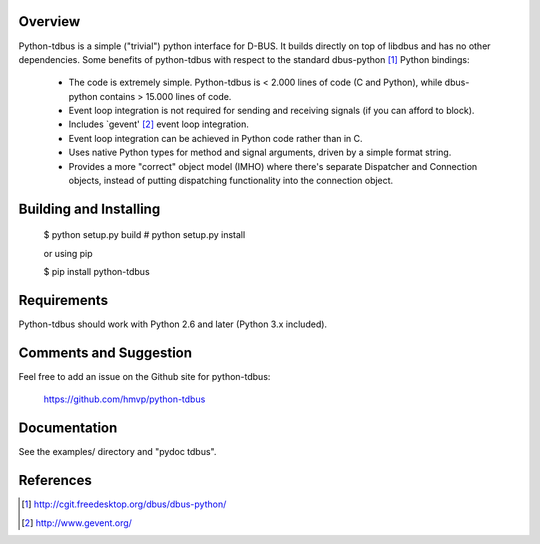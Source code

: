 .. image:: https://travis-ci.org/hmvp/python-tdbus.svg?branch=master
    :target: https://travis-ci.org/hmvp/python-tdbus

Overview
========

Python-tdbus is a simple ("trivial") python interface for D-BUS. It builds
directly on top of libdbus and has no other dependencies. Some benefits of
python-tdbus with respect to the standard dbus-python [1]_ Python bindings:

 * The code is extremely simple. Python-tdbus is < 2.000 lines of code (C and
   Python), while dbus-python contains > 15.000 lines of code.
 * Event loop integration is not required for sending and receiving signals (if
   you can afford to block).
 * Includes `gevent' [2]_ event loop integration.
 * Event loop integration can be achieved in Python code rather than in C.
 * Uses native Python types for method and signal arguments, driven by a simple
   format string.
 * Provides a more "correct" object model (IMHO) where there's separate
   Dispatcher and Connection objects, instead of putting dispatching
   functionality into the connection object.

Building and Installing
=======================

 $ python setup.py build
 # python setup.py install

 or using pip

 $ pip install python-tdbus

Requirements
============

Python-tdbus should work with Python 2.6 and later (Python 3.x included).

Comments and Suggestion
=======================

Feel free to add an issue on the Github site for python-tdbus:

  https://github.com/hmvp/python-tdbus

Documentation
=============

See the examples/ directory and "pydoc tdbus".

References
==========

.. [1] http://cgit.freedesktop.org/dbus/dbus-python/
.. [2] http://www.gevent.org/
